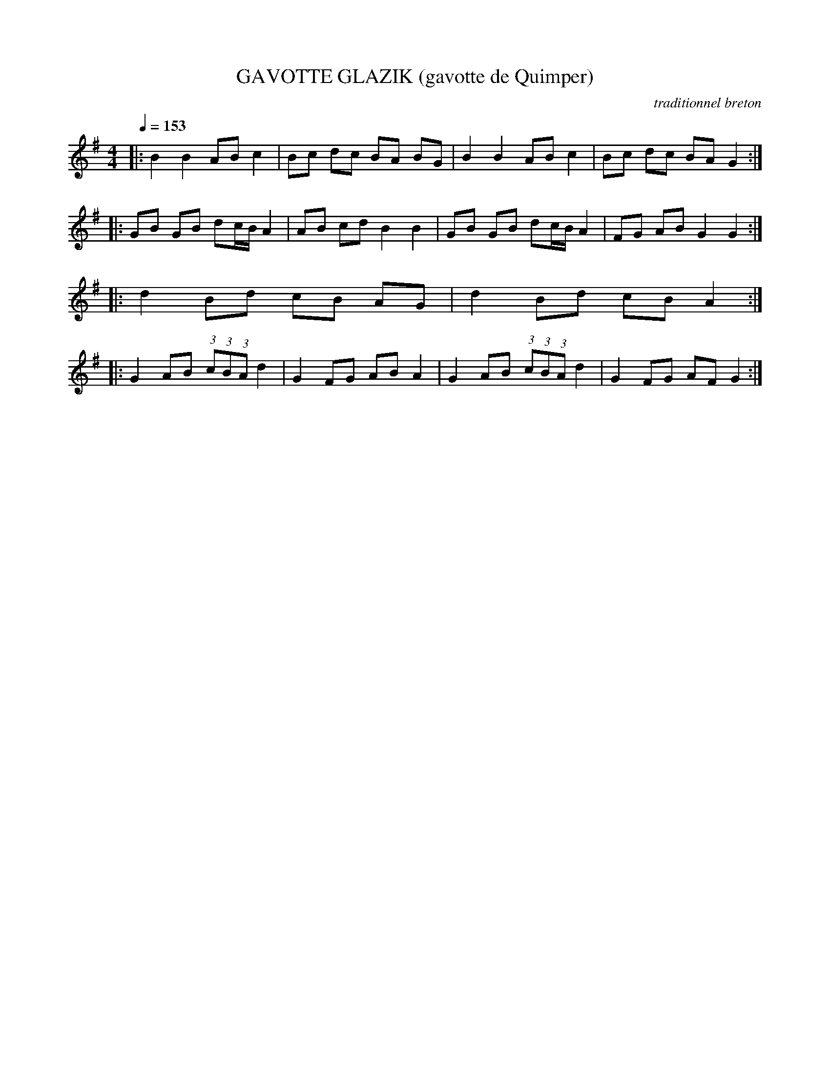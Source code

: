 X:1
T:GAVOTTE GLAZIK (gavotte de Quimper)
C:traditionnel breton
I:Skol al louarn
Q:1/4=153
M:4/4
L:1/8
K:G
|: B2 B2 AB c2 | Bc dc BA BG | B2 B2 AB c2 | Bc dc BA G2 :|
|: GB GB dc/B/ A2 | AB cd B2 B2 | GB GB dc/B/ A2 | FG AB G2 G2 :|
|: d2 Bd cB AG | d2 Bd cB A2 :|
|: G2 AB (3:2:1c(3:2:1B(3:2:1A d2 | G2 FG AB A2 | G2 AB (3:2:1c(3:2:1B(3:2:1A d2 |G2 FG AF G2 :|
